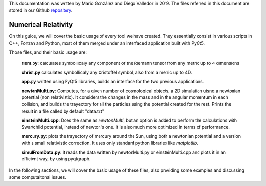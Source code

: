 .. _introduction:


This documentation was written by Mario González and Diego Valledor in 2019.
The files referred in this document are stored in our Github repository_. 

.. _repository: https://github.com/mariohyls/numericalRelativity



====================
Numerical Relativity
====================


On this guide, we will cover the basic usage of every tool we have created.
They essentially consist in various scripts in C++, Fortran and Python, most of
them merged under an interfaced application built with PyQt5. 

Those files, and their basic usage are:

    **riem.py**: calculates symbollicaly any component of the Riemann tensor from
    any metric up to 4 dimensions

    **christ.py** calculates symbollicaly any Cristoffel symbol, also from a
    metric up to 4D.

    **app.py** written using PyQt5 libraries, builds an interface for the two
    previous applications.

    **newtonMulti.py**: Computes, for a given number of cosmological objects, a
    2D simulation uisng a newtonian potential (non relativistic). It considers
    the changes in the mass and in the angular momentum in each collision, and
    builds the trayectory for all the particles using the potential created for
    the rest. Prints the result in a file called by default "data.txt"

    **einsteinMulti.cpp**: Does the same as *newtonMulti*, but an option is
    added to perform the calculations with Swartchild potential, instead of
    newton's one. It is also much more optimized in terms of performance.

    **mercury.py**: plots the trayectory of mercury around the Sun, using both a
    newtonian potential and a version with a small relativistic correction. It
    uses only standard python libraries like *matplotlib*. 

    **simulFromData.py**: It reads the data written by newtonMulti.py or
    einsteinMulti.cpp and plots it in an efficient way, by using pyqtgraph.

In the following sections, we will cover the basic usage of these files, also
providing some examples and discussing some computaitonal issues.






